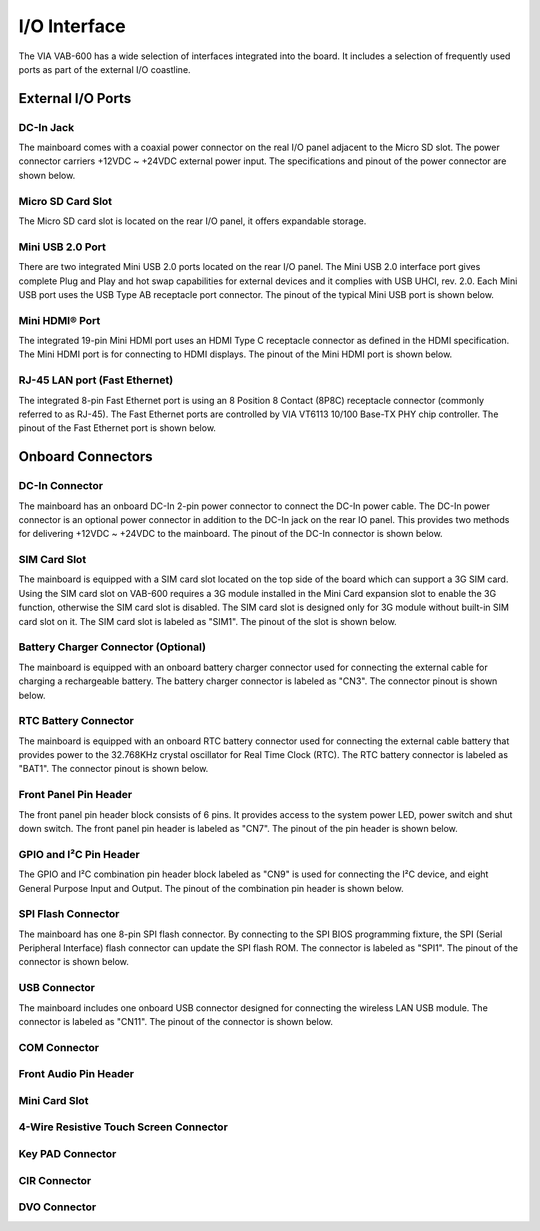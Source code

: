 .. _io-interface:

*************
I/O Interface
*************

The VIA VAB-600 has a wide selection of interfaces integrated into the board.
It includes a selection of frequently used ports as part of the external I/O
coastline.

.. todo::
   Add all sections.


External I/O Ports
------------------

DC-In Jack
~~~~~~~~~~

The mainboard comes with a coaxial power connector on the real I/O panel
adjacent to the Micro SD slot. The power connector carriers +12VDC ~ +24VDC
external power input. The specifications and pinout of the power connector
are shown below.

Micro SD Card Slot
~~~~~~~~~~~~~~~~~~

The Micro SD card slot is located on the rear I/O panel, it offers expandable
storage.

Mini USB 2.0 Port
~~~~~~~~~~~~~~~~~

There are two integrated Mini USB 2.0 ports located on the rear I/O panel. The
Mini USB 2.0 interface port gives complete Plug and Play and hot swap
capabilities for external devices and it complies with USB UHCI, rev. 2.0. Each
Mini USB port uses the USB Type AB receptacle port connector. The pinout of
the typical Mini USB port is shown below.

Mini HDMI® Port
~~~~~~~~~~~~~~~

The integrated 19-pin Mini HDMI port uses an HDMI Type C receptacle
connector as defined in the HDMI specification. The Mini HDMI port is for
connecting to HDMI displays. The pinout of the Mini HDMI port is shown
below.

RJ-45 LAN port (Fast Ethernet)
~~~~~~~~~~~~~~~~~~~~~~~~~~~~~~

The integrated 8-pin Fast Ethernet port is using an 8 Position 8 Contact (8P8C)
receptacle connector (commonly referred to as RJ-45). The Fast Ethernet ports
are controlled by VIA VT6113 10/100 Base-TX PHY chip controller. The
pinout of the Fast Ethernet port is shown below.

Onboard Connectors
------------------

DC-In Connector
~~~~~~~~~~~~~~~

The mainboard has an onboard DC-In 2-pin power connector to connect the
DC-In power cable. The DC-In power connector is an optional power
connector in addition to the DC-In jack on the rear IO panel. This provides
two methods for delivering +12VDC ~ +24VDC to the mainboard. The pinout of
the DC-In connector is shown below.

SIM Card Slot
~~~~~~~~~~~~~

The mainboard is equipped with a SIM card slot located on the top side of the
board which can support a 3G SIM card. Using the SIM card slot on VAB-600
requires a 3G module installed in the Mini Card expansion slot to enable the
3G function, otherwise the SIM card slot is disabled. The SIM card slot is
designed only for 3G module without built-in SIM card slot on it. The SIM
card slot is labeled as "SIM1". The pinout of the slot is shown below.

Battery Charger Connector (Optional)
~~~~~~~~~~~~~~~~~~~~~~~~~~~~~~~~~~~~

The mainboard is equipped with an onboard battery charger connector used
for connecting the external cable for charging a rechargeable battery. The
battery charger connector is labeled as "CN3". The connector pinout is shown
below.

RTC Battery Connector
~~~~~~~~~~~~~~~~~~~~~

The mainboard is equipped with an onboard RTC battery connector used for
connecting the external cable battery that provides power to the 32.768KHz
crystal oscillator for Real Time Clock (RTC). The RTC battery connector is
labeled as "BAT1". The connector pinout is shown below.

Front Panel Pin Header
~~~~~~~~~~~~~~~~~~~~~~

The front panel pin header block consists of 6 pins. It provides access to the
system power LED, power switch and shut down switch. The front panel pin
header is labeled as "CN7". The pinout of the pin header is shown below.

GPIO and I²C Pin Header
~~~~~~~~~~~~~~~~~~~~~~~

The GPIO and I²C combination pin header block labeled as "CN9" is used for
connecting the I²C device, and eight General Purpose Input and Output. The
pinout of the combination pin header is shown below.

SPI Flash Connector
~~~~~~~~~~~~~~~~~~~

The mainboard has one 8-pin SPI flash connector. By connecting to the SPI
BIOS programming fixture, the SPI (Serial Peripheral Interface) flash connector
can update the SPI flash ROM. The connector is labeled as "SPI1". The pinout
of the connector is shown below.

USB Connector
~~~~~~~~~~~~~

The mainboard includes one onboard USB connector designed for connecting
the wireless LAN USB module. The connector is labeled as "CN11". The
pinout of the connector is shown below.

COM Connector
~~~~~~~~~~~~~

Front Audio Pin Header
~~~~~~~~~~~~~~~~~~~~~~


Mini Card Slot
~~~~~~~~~~~~~~

4-Wire Resistive Touch Screen Connector
~~~~~~~~~~~~~~~~~~~~~~~~~~~~~~~~~~~~~~~


Key PAD Connector
~~~~~~~~~~~~~~~~~


CIR Connector
~~~~~~~~~~~~~


DVO Connector
~~~~~~~~~~~~~



